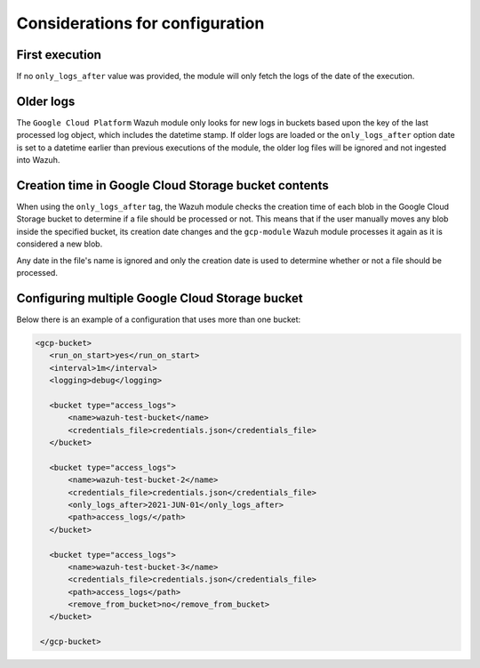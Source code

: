 .. Copyright (C) 2021 Wazuh, Inc.

.. _gcp_considerations:

Considerations for configuration
================================

First execution
---------------

If no ``only_logs_after`` value was provided, the module will only fetch the logs of the date of the execution.

Older logs
----------

The ``Google Cloud Platform`` Wazuh module only looks for new logs in buckets based upon the key of the last processed log object, which includes the datetime stamp. If older logs are loaded or the ``only_logs_after`` option date is set to a datetime earlier than previous executions of the module, the older log files will be ignored and not ingested into Wazuh.


Creation time in Google Cloud Storage bucket contents
-----------------------------------------------------

When using the ``only_logs_after`` tag, the Wazuh module checks the creation time of each blob in the Google Cloud Storage bucket to determine if a file should be processed or not. This means that if the user manually moves any blob inside the specified bucket, its creation date changes and the ``gcp-module`` Wazuh module processes it again as it is considered a new blob.

Any date in the file's name is ignored and only the creation date is used to determine whether or not a file should be processed.


Configuring multiple Google Cloud Storage bucket
------------------------------------------------

Below there is an example of a configuration that uses more than one bucket:

.. code-block:: xml

 <gcp-bucket>
    <run_on_start>yes</run_on_start>
    <interval>1m</interval>
    <logging>debug</logging>

    <bucket type="access_logs">
        <name>wazuh-test-bucket</name>
        <credentials_file>credentials.json</credentials_file>
    </bucket>

    <bucket type="access_logs">
        <name>wazuh-test-bucket-2</name>
        <credentials_file>credentials.json</credentials_file>
        <only_logs_after>2021-JUN-01</only_logs_after>
        <path>access_logs/</path>
    </bucket>

    <bucket type="access_logs">
        <name>wazuh-test-bucket-3</name>
        <credentials_file>credentials.json</credentials_file>
        <path>access_logs</path>
        <remove_from_bucket>no</remove_from_bucket>
    </bucket>

  </gcp-bucket>
